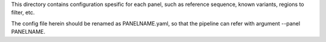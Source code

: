 This directory contains configuration spesific for each panel, such as
reference sequence, known variants, regions to filter, etc.

The config file herein should be renamed as PANELNAME.yaml, so that the
pipeline can refer with argument --panel PANELNAME.


